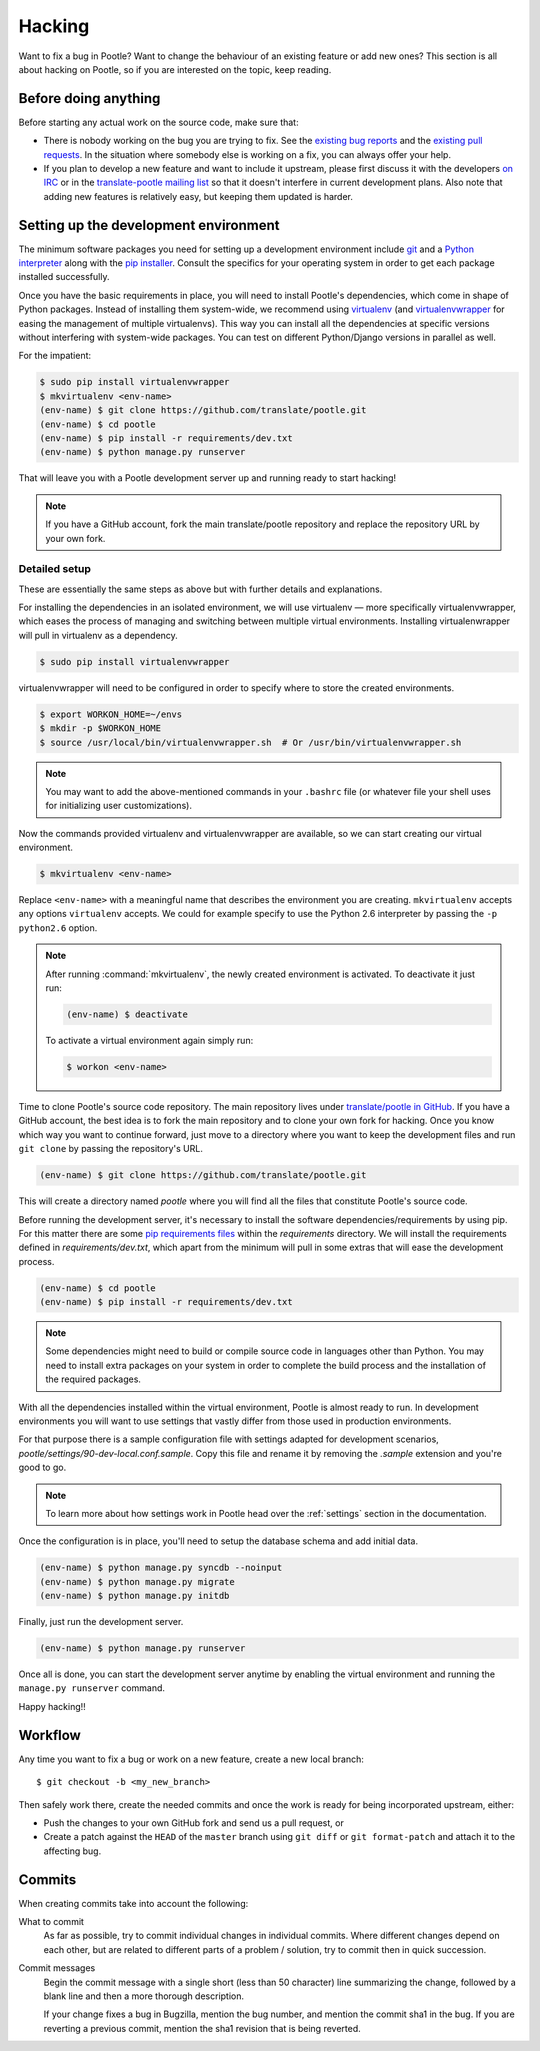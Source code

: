 .. _hacking:

Hacking
=======

Want to fix a bug in Pootle? Want to change the behaviour of an existing
feature or add new ones? This section is all about hacking on Pootle, so if you
are interested on the topic, keep reading.


.. _hacking#before:

Before doing anything
---------------------

Before starting any actual work on the source code, make sure that:

- There is nobody working on the bug you are trying to fix. See the `existing
  bug reports
  <http://bugs.locamotion.org/buglist.cgi?list_id=983&resolution=---&query_format=advanced&bug_status=UNCONFIRMED&bug_status=NEW&bug_status=ASSIGNED&bug_status=REOPENED&product=Pootle>`_
  and the `existing pull requests
  <https://github.com/translate/pootle/pulls>`_. In the situation where
  somebody else is working on a fix, you can always offer your help.

- If you plan to develop a new feature and want to include it upstream, please
  first discuss it with the developers `on IRC
  <irc://irc.freenode.net/#pootle>`_ or in the `translate-pootle mailing list
  <https://lists.sourceforge.net/lists/listinfo/translate-pootle>`_ so that it
  doesn't interfere in current development plans. Also note that adding new
  features is relatively easy, but keeping them updated is harder.


.. _hacking#setup:

Setting up the development environment
--------------------------------------

The minimum software packages you need for setting up a development environment
include `git <http://git-scm.org>`_ and a `Python interpreter
<http://www.python.org>`_ along with the `pip installer
<http://www.pip-installer.org/>`_. Consult the specifics for your operating
system in order to get each package installed successfully.

Once you have the basic requirements in place, you will need to install
Pootle's dependencies, which come in shape of Python packages. Instead of
installing them system-wide, we recommend using `virtualenv
<http://www.virtualenv.org>`_ (and `virtualenvwrapper
<http://www.doughellmann.com/projects/virtualenvwrapper/>`_ for easing the
management of multiple virtualenvs). This way you can install all the
dependencies at specific versions without interfering with system-wide
packages. You can test on different Python/Django versions in parallel as well.

For the impatient:

.. code-block:: bash

    $ sudo pip install virtualenvwrapper
    $ mkvirtualenv <env-name>
    (env-name) $ git clone https://github.com/translate/pootle.git
    (env-name) $ cd pootle
    (env-name) $ pip install -r requirements/dev.txt
    (env-name) $ python manage.py runserver

That will leave you with a Pootle development server up and running ready to
start hacking!

.. note::

   If you have a GitHub account, fork the main translate/pootle repository
   and replace the repository URL by your own fork.


Detailed setup
^^^^^^^^^^^^^^

These are essentially the same steps as above but with further details and
explanations.

For installing the dependencies in an isolated environment, we will use
virtualenv — more specifically virtualenvwrapper, which eases the process of
managing and switching between multiple virtual environments. Installing
virtualenwrapper will pull in virtualenv as a dependency.

.. code-block:: bash

    $ sudo pip install virtualenvwrapper

virtualenvwrapper will need to be configured in order to specify where to store
the created environments.

.. code-block:: bash

   $ export WORKON_HOME=~/envs
   $ mkdir -p $WORKON_HOME
   $ source /usr/local/bin/virtualenvwrapper.sh  # Or /usr/bin/virtualenvwrapper.sh

.. note::

   You may want to add the above-mentioned commands in your ``.bashrc`` file
   (or whatever file your shell uses for initializing user customizations).

Now the commands provided virtualenv and virtualenvwrapper are available, so we
can start creating our virtual environment.

.. code-block:: bash

    $ mkvirtualenv <env-name>

Replace ``<env-name>`` with a meaningful name that describes the environment
you are creating. ``mkvirtualenv`` accepts any options ``virtualenv`` accepts.
We could for example specify to use the Python 2.6 interpreter by passing the
``-p python2.6`` option.

.. note:: After running :command:`mkvirtualenv`, the newly created environment
    is activated. To deactivate it just run:

    .. code-block:: bash

      (env-name) $ deactivate


    To activate a virtual environment again simply run:

    .. code-block:: bash

      $ workon <env-name>


Time to clone Pootle's source code repository. The main repository lives under
`translate/pootle in GitHub <https://github.com/translate/pootle/>`_. If you
have a GitHub account, the best idea is to fork the main repository and to
clone your own fork for hacking. Once you know which way you want to continue
forward, just move to a directory where you want to keep the development files
and run ``git clone`` by passing the repository's URL.

.. code-block:: bash

    (env-name) $ git clone https://github.com/translate/pootle.git

This will create a directory named *pootle* where you will find all the files
that constitute Pootle's source code.

Before running the development server, it's necessary to install the software
dependencies/requirements by using pip. For this matter there are some `pip
requirements files <http://www.pip-installer.org/en/latest/requirements.html>`_
within the *requirements* directory. We will install the requirements defined
in *requirements/dev.txt*, which apart from the minimum will pull in some
extras that will ease the development process.

.. code-block:: bash

    (env-name) $ cd pootle
    (env-name) $ pip install -r requirements/dev.txt

.. note::

   Some dependencies might need to build or compile source code in languages
   other than Python. You may need to install extra packages on your system in
   order to complete the build process and the installation of the required
   packages.


With all the dependencies installed within the virtual environment, Pootle is
almost ready to run. In development environments you will want to use settings
that vastly differ from those used in production environments.

For that purpose there is a sample configuration file with settings adapted for
development scenarios, *pootle/settings/90-dev-local.conf.sample*. Copy this
file and rename it by removing the *.sample* extension and you're good to go.

.. note::

  To learn more about how settings work in Pootle head over the :ref:`settings`
  section in the documentation.

Once the configuration is in place, you'll need to setup the database
schema and add initial data.

.. code-block:: bash

    (env-name) $ python manage.py syncdb --noinput
    (env-name) $ python manage.py migrate
    (env-name) $ python manage.py initdb

Finally, just run the development server.

.. code-block:: bash

    (env-name) $ python manage.py runserver

Once all is done, you can start the development server anytime by enabling the
virtual environment and running the ``manage.py runserver`` command.

Happy hacking!!


.. _hacking#workflow:

Workflow
--------

Any time you want to fix a bug or work on a new feature, create a new local
branch::

  $ git checkout -b <my_new_branch>

Then safely work there, create the needed commits and once the work is ready
for being incorporated upstream, either:

- Push the changes to your own GitHub fork and send us a pull request, or

- Create a patch against the ``HEAD`` of the ``master`` branch using ``git
  diff`` or ``git format-patch`` and attach it to the affecting bug.


.. _hacking#committing:

Commits
-------

When creating commits take into account the following:

What to commit
  As far as possible, try to commit individual changes in individual commits.
  Where different changes depend on each other, but are related to different
  parts of a problem / solution, try to commit then in quick succession.

Commit messages
  Begin the commit message with a single short (less than 50 character) line
  summarizing the change, followed by a blank line and then a more thorough
  description.

  If your change fixes a bug in Bugzilla, mention the bug number, and mention
  the commit sha1 in the bug. If you are reverting a previous commit, mention
  the sha1 revision that is being reverted.
